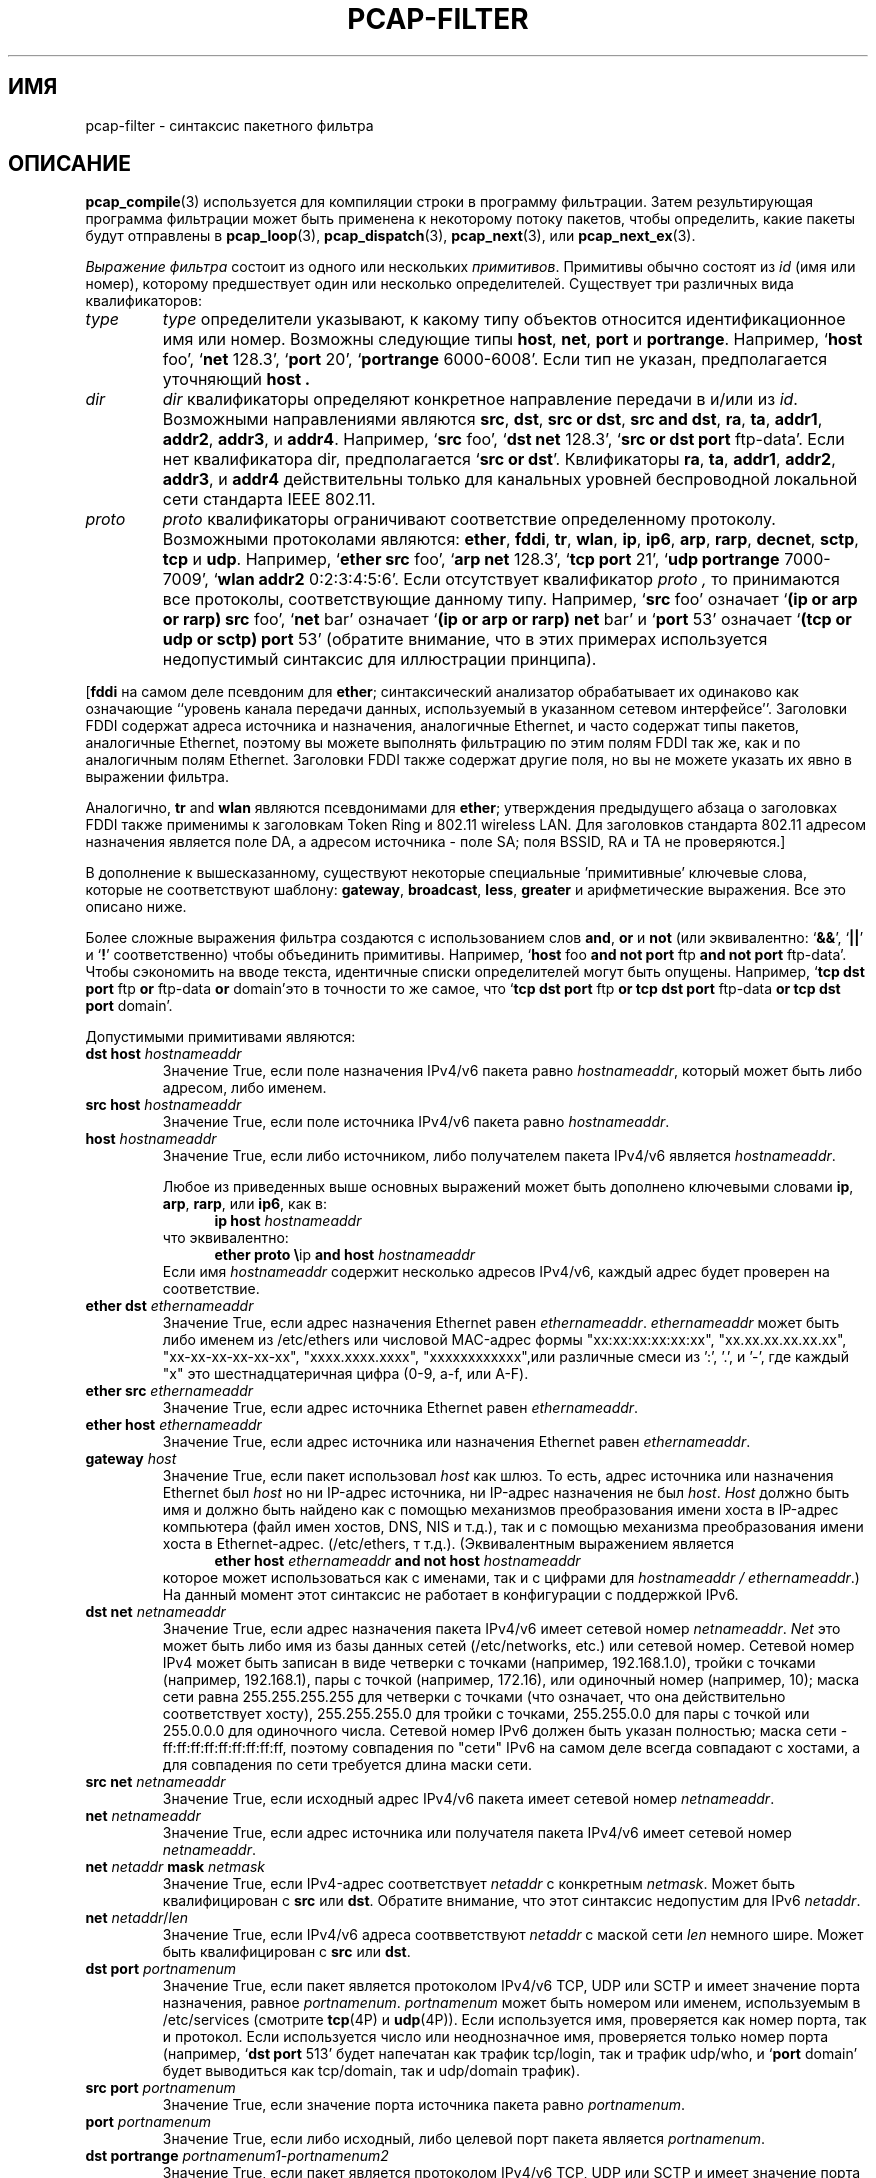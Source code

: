 .\" Copyright (c) 1987, 1988, 1989, 1990, 1991, 1992, 1994, 1995, 1996, 1997
.\"	The Regents of the University of California.  All rights reserved.
.\" All rights reserved.
.\"
.\" Redistribution and use in source and binary forms, with or without
.\" modification, are permitted provided that: (1) source code distributions
.\" retain the above copyright notice and this paragraph in its entirety, (2)
.\" distributions including binary code include the above copyright notice and
.\" this paragraph in its entirety in the documentation or other materials
.\" provided with the distribution, and (3) all advertising materials mentioning
.\" features or use of this software display the following acknowledgement:
.\" ``This product includes software developed by the University of California,
.\" Lawrence Berkeley Laboratory and its contributors.'' Neither the name of
.\" the University nor the names of its contributors may be used to endorse
.\" or promote products derived from this software without specific prior
.\" written permission.
.\" THIS SOFTWARE IS PROVIDED ``AS IS'' AND WITHOUT ANY EXPRESS OR IMPLIED
.\" WARRANTIES, INCLUDING, WITHOUT LIMITATION, THE IMPLIED WARRANTIES OF
.\" MERCHANTABILITY AND FITNESS FOR A PARTICULAR PURPOSE.
.\"
.TH PCAP-FILTER 7 "19 November 2022"
.SH ИМЯ
pcap-filter \- синтаксис пакетного фильтра
.br
.ad
.SH ОПИСАНИЕ
.LP
.BR pcap_compile (3)
используется для компиляции строки в программу фильтрации.
Затем результирующая программа фильтрации может быть применена к
некоторому потоку пакетов, чтобы определить, какие пакеты будут отправлены в
.BR pcap_loop (3),
.BR pcap_dispatch (3),
.BR pcap_next (3),
или
.BR pcap_next_ex (3).
.LP
\fIВыражение фильтра\fP состоит из одного или нескольких
.IR примитивов .
Примитивы обычно состоят из
.I id
(имя или номер), которому предшествует один или несколько определителей.
Существует три
различных вида квалификаторов:
.IP \fItype\fP
.I type
определители указывают, к какому типу объектов относится идентификационное имя или номер.
Возможны следующие типы
.BR host ,
.BR net ,
.B port
и
.BR portrange .
Например, `\fBhost\fP foo', `\fBnet\fP 128.3', `\fBport\fP 20', `\fBportrange\fP 6000-6008'.
Если тип не указан,
предполагается уточняющий
.B host .
.IP \fIdir\fP
.I dir
квалификаторы определяют конкретное направление передачи в и/или из
.IR id .
Возможными направлениями являются
.BR src ,
.BR dst ,
.BR "src or dst" ,
.BR "src and dst" ,
.BR ra ,
.BR ta ,
.BR addr1 ,
.BR addr2 ,
.BR addr3 ,
и
.BR addr4 .
Например, `\fBsrc\fP foo', `\fBdst net\fP 128.3', `\fBsrc or dst port\fP ftp-data'.
Если
нет квалификатора dir, предполагается `\fBsrc or dst\fP'.
Квлификаторы
.BR ra ,
.BR ta ,
.BR addr1 ,
.BR addr2 ,
.BR addr3 ,
и
.B addr4
действительны только для канальных уровней беспроводной локальной сети стандарта IEEE 802.11.
.IP \fIproto\fP
.I proto
квалификаторы ограничивают соответствие определенному протоколу.
Возможными
протоколами являются:
.BR ether ,
.BR fddi ,
.BR tr ,
.BR wlan ,
.BR ip ,
.BR ip6 ,
.BR arp ,
.BR rarp ,
.BR decnet ,
.BR sctp ,
.B tcp
и
.BR udp .
Например, `\fBether src\fP foo', `\fBarp net\fP 128.3', `\fBtcp port\fP 21',
`\fBudp portrange\fP 7000-7009', `\fBwlan addr2\fP 0:2:3:4:5:6'.
Если отсутствует квалификатор
.I proto ,
то принимаются все протоколы, соответствующие данному типу.
Например, `\fBsrc\fP foo' означает `\fB(ip or arp or rarp) src\fP foo',
`\fBnet\fP bar' означает `\fB(ip or arp or rarp) net\fP bar' и
`\fBport\fP 53' означает `\fB(tcp or udp or sctp) port\fP 53'
(обратите внимание, что в этих примерах используется недопустимый синтаксис для иллюстрации принципа).
.LP
[\fBfddi\fP на самом деле псевдоним для \fBether\fP; синтаксический анализатор обрабатывает их
одинаково как означающие ``уровень канала передачи данных, используемый в указанном
сетевом интерфейсе''.  Заголовки FDDI содержат адреса источника
и назначения, аналогичные Ethernet, и часто содержат типы пакетов,
аналогичные Ethernet, поэтому вы можете выполнять фильтрацию по этим полям FDDI так же, как и по
аналогичным полям Ethernet.
Заголовки FDDI также содержат другие поля,
но вы не можете указать их явно в выражении фильтра.
.LP
Аналогично, \fBtr\fP and \fBwlan\fP являются псевдонимами для \fBether\fP; утверждения предыдущего
абзаца о заголовках FDDI также применимы к заголовкам Token Ring
и 802.11 wireless LAN.  Для заголовков стандарта 802.11
адресом назначения является поле DA, а адресом источника - поле SA; поля
BSSID, RA и TA не проверяются.]
.LP
В дополнение к вышесказанному, существуют некоторые специальные 'примитивные' ключевые
слова, которые не соответствуют шаблону:
.BR gateway ,
.BR broadcast ,
.BR less ,
.B greater
и арифметические выражения.
Все это описано ниже.
.LP
Более сложные выражения фильтра создаются с использованием слов
.BR and ,
.B or
и
.B not
(или эквивалентно: `\fB&&\fP', `\fB||\fP' и `\fB!\fP' соответственно)
чтобы объединить примитивы.
Например, `\fBhost\fP foo \fBand not port\fP ftp \fBand not port\fP ftp-data'.
Чтобы сэкономить на вводе текста, идентичные списки определителей могут быть опущены.
Например,
`\fBtcp dst port\fP ftp \fBor\fP ftp-data \fBor\fP domain'это в точности то же самое, что
`\fBtcp dst port\fP ftp \fBor tcp dst port\fP ftp-data \fBor tcp dst port\fP domain'.
.LP
Допустимыми примитивами являются:
.IP "\fBdst host \fIhostnameaddr\fR"
Значение True, если поле назначения IPv4/v6 пакета равно \fIhostnameaddr\fP,
который может быть либо адресом, либо именем.
.IP "\fBsrc host \fIhostnameaddr\fR"
Значение True, если поле источника IPv4/v6 пакета равно \fIhostnameaddr\fP.
.IP "\fBhost \fIhostnameaddr\fP"
Значение True, если либо источником, либо получателем пакета IPv4/v6 является \fIhostnameaddr\fP.
.IP
Любое из приведенных выше основных выражений может быть дополнено ключевыми словами
\fBip\fP, \fBarp\fP, \fBrarp\fP, или \fBip6\fP, как в:
.in +.5i
.nf
\fBip host \fIhostnameaddr\fR
.fi
.in -.5i
что эквивалентно:
.in +.5i
.nf
\fBether proto \\\fRip \fBand host \fIhostnameaddr\fR
.fi
.in -.5i
Если имя \fIhostnameaddr\fR содержит несколько адресов IPv4/v6, каждый адрес
будет проверен на соответствие.
.IP "\fBether dst \fIethernameaddr\fP"
Значение True, если адрес назначения Ethernet равен \fIethernameaddr\fP.
\fIethernameaddr\fP
может быть либо именем из /etc/ethers или числовой MAC-адрес
формы "xx:xx:xx:xx:xx:xx", "xx.xx.xx.xx.xx.xx", "xx-xx-xx-xx-xx-xx",
"xxxx.xxxx.xxxx", "xxxxxxxxxxxx",или различные смеси из ':', '.', и '-',
где каждый "x" это шестнадцатеричная цифра (0-9, a-f, или A-F).
.IP "\fBether src \fIethernameaddr\fP"
Значение True, если адрес источника Ethernet равен \fIethernameaddr\fP.
.IP "\fBether host \fIethernameaddr\fP"
Значение True, если адрес источника или назначения Ethernet равен \fIethernameaddr\fP.
.IP "\fBgateway\fP \fIhost\fP"
Значение True, если пакет использовал \fIhost\fP как шлюз.
То есть, адрес
источника или назначения Ethernet был \fIhost\fP но ни IP-адрес источника,
ни IP-адрес назначения не был \fIhost\fP.
\fIHost\fP должно быть имя и
должно быть найдено как с помощью механизмов преобразования имени хоста в IP-адрес
компьютера (файл имен хостов, DNS, NIS и т.д.), так и с помощью механизма преобразования
имени хоста в Ethernet-адрес. (/etc/ethers, т т.д.).
(Эквивалентным выражением является
.in +.5i
.nf
\fBether host \fIethernameaddr \fBand not host \fIhostnameaddr\fR
.fi
.in -.5i
которое может использоваться как с именами, так и с цифрами для \fIhostnameaddr / ethernameaddr\fP.)
На данный момент этот синтаксис не работает в конфигурации с поддержкой IPv6.
.IP "\fBdst net \fInetnameaddr\fR"
Значение True, если адрес назначения пакета IPv4/v6 имеет сетевой
номер \fInetnameaddr\fP.
\fINet\fP это может быть либо имя из базы данных сетей
(/etc/networks, etc.) или сетевой номер.
Сетевой номер IPv4 может быть записан в виде четверки с точками (например, 192.168.1.0),
тройки с точками (например, 192.168.1), пары с точкой (например, 172.16), или одиночный
номер (например, 10); маска сети равна 255.255.255.255 для четверки с точками
(что означает, что она действительно соответствует хосту), 255.255.255.0 для
тройки с точками, 255.255.0.0 для пары с точкой или 255.0.0.0 для одиночного числа.
Сетевой номер IPv6 должен быть указан полностью; маска
сети - ff:ff:ff:ff:ff:ff:ff:ff:ff, поэтому совпадения по "сети" IPv6 на самом деле всегда совпадают
с хостами, а для совпадения по сети требуется длина маски сети.
.IP "\fBsrc net \fInetnameaddr\fR"
Значение True, если исходный адрес IPv4/v6 пакета имеет сетевой
номер \fInetnameaddr\fP.
.IP "\fBnet \fInetnameaddr\fR"
Значение True, если адрес источника или получателя пакета IPv4/v6 имеет сетевой
номер \fInetnameaddr\fP.
.IP "\fBnet \fInetaddr\fR \fBmask \fInetmask\fR"
Значение True, если IPv4-адрес соответствует \fInetaddr\fR с конкретным \fInetmask\fR.
Может быть квалифицирован с \fBsrc\fR или \fBdst\fR.
Обратите внимание, что этот синтаксис недопустим для IPv6 \fInetaddr\fR.
.IP "\fBnet \fInetaddr\fR/\fIlen\fR"
Значение True, если IPv4/v6 адреса соотвветствуют \fInetaddr\fR с маской сети \fIlen\fR
немного шире.
Может быть квалифицирован с \fBsrc\fR или \fBdst\fR.
.IP "\fBdst port \fIportnamenum\fR"
Значение True, если пакет является протоколом IPv4/v6 TCP, UDP или SCTP и имеет
значение порта назначения, равное \fIportnamenum\fP.
\fIportnamenum\fP может быть номером или именем, используемым в /etc/services (смотрите
.BR tcp (4P)
и
.BR udp (4P)).
Если используется имя,
проверяется как номер порта, так и протокол.
Если используется число или неоднозначное имя,
проверяется только номер порта (например, `\fBdst port\fR 513' будет напечатан как
трафик tcp/login, так и трафик udp/who, и `\fBport\fR domain' будет выводиться
как tcp/domain, так и udp/domain трафик).
.IP "\fBsrc port \fIportnamenum\fR"
Значение True, если значение порта источника пакета равно \fIportnamenum\fP.
.IP "\fBport \fIportnamenum\fR"
Значение True, если либо исходный, либо целевой порт пакета является \fIportnamenum\fP.
.IP "\fBdst portrange \fIportnamenum1-portnamenum2\fR"
Значение True, если пакет является протоколом IPv4/v6 TCP, UDP или SCTP и имеет
значение порта назначения между\fIportnamenum1\fP и \fIportnamenum2\fP (оба включены).
.I portnamenum1
и
.I portnamenum2
интерпретируются таким же образом, как и параметр
.I portnamenum
для
.BR port .
.IP "\fBsrc portrange \fIportnamenum1-portnamenum2\fR"
Значение True, если пакет имеет значение исходного порта между\fIportnamenum1\fP и
\fIportnamenum2\fP (оба включены).
.IP "\fBportrange \fIportnamenum1-portnamenum2\fR"
Значение True, если порт источника или назначения пакета находится между
\fIportnamenum1\fP и \fIportnamenum2\fP (оба включены).
.IP
Любое из приведенных выше выражений порта или диапазона портов может быть дополнено
ключевыми словами \fBtcp\fP, \fBudp\fP или \fBsctp\fP, как в:
.in +.5i
.nf
\fBtcp src port \fIportnamenum\fR
.fi
.in -.5i
который соответствует только TCP-пакетам, исходным портом которых является \fIportnamenum\fP.
.IP "\fBless \fIlength\fR"
Значение True, если длина пакета меньше или равна \fIlength\fP.
Это эквивалентно:
.in +.5i
.nf
\fBlen <= \fIlength\fP
.fi
.in -.5i
.IP "\fBgreater \fIlength\fR"
Значение True, если длина пакета больше или равна \fIlength\fP.
Это эквивалентно:
.in +.5i
.nf
\fBlen >= \fIlength\fP
.fi
.in -.5i
.IP "\fBip proto \fIprotocol\fR"
Значение True, если пакет является пакетом типа IPv4(смотрите
.BR ip (4P))
протокола \fIprotocol\fP.
\fIProtocol\fP может быть номером или одним из имен, распознанных
.BR getprotobyname (3)
(как, например, в `\fBgetent\fR(1) protocols'), как правило, из записи в
.IR \%/etc/protocols ,
например:
.BR ah ,
.BR esp ,
.B eigrp
(только в Linux, FreeBSD, NetBSD, DragonFly BSD, и macOS),
.BR icmp ,
.BR igmp ,
.B igrp
(только в OpenBSD),
.BR pim ,
.BR sctp ,
.BR tcp ,
.B udp
или
.BR vrrp .
Обратите внимание, что большинство из этих примеров идентификаторов
также являются ключевыми словами и должны быть экранированы с помощью обратной косой черты (\\).
Обратите внимание, что этот примитив не соответствует цепочке заголовков протокола.
.IP "\fBicmp\fR"
Аббревиатура для:
.in +.5i
.nf
\fBip proto\fR 1
.fi
.in -.5i
.IP "\fBip6 proto \fIprotocol\fR"
Значение True, если пакет является пакетом протокола IPv6 \fIprotocol\fP.
(Смотритте `\fBip proto\fP' выше о значении \fIprotocol\fR.)
Обратите внимание, что в варианте ICMP IPv6 используется другой номер протокола с именем
.B \%ipv6-icmp
в AIX, FreeBSD, illumos, Linux, macOS, NetBSD, OpenBSD, Solaris и Windows.
Обратите внимание, что этот примитив не использует цепочку заголовков протокола.
.IP "\fBicmp6\fR"
Аббревиатура для:
.in +.5i
.nf
\fBip6 proto\fR 58
.fi
.in -.5i
.IP "\fBproto \fIprotocol\fR"
Значение True, если пакет является пакетом протокола IPv4 или IPv6
\fIprotocol\fP.  (Смотрите `\fBip proto\fP' выше о значении
\fIprotocol\fP.)  Обратите внимание, что этот примитив не
использует цепочку заголовков протокола.
.IP  "\fBah\fR, \fBesp\fR, \fBpim\fR, \fBsctp\fR, \fBtcp\fR, \fBudp\fR"
Аббревиатура для:
.in +.5i
.nf
\fBproto \\\fIprotocol\fR
.fi
.in -.5i ,
где \fIprotocol\fR один из вышеперечисленных протоколов.
.IP "\fBip6 protochain \fIprotocol\fR"
Значение True, если пакет является пакетом IPv6
и содержит заголовок протокола с типом \fIprotocol\fR
в цепочке заголовков протокола.
(Смотрите `\fBip proto\fP' выше о значении \fIprotocol\fP.)
Например,
.in +.5i
.nf
\fBip6 protochain\fR 6
.fi
.in -.5i
сопоставляет любой пакет IPv6 с заголовком протокола TCP в цепочке заголовков протокола.
Пакет может содержать, например,
заголовок аутентификации, заголовок маршрутизации или заголовок опции перехода
между заголовками IPv6 и TCP.
Код BPF, генерируемый этим примитивом, является сложным и
не может быть оптимизирован с помощью кода оптимизатора BPF, а также не поддерживается
механизмами фильтрации в ядре, поэтому это может быть несколько медленным процессом и может
привести к отбрасыванию большего количества пакетов.
.IP "\fBip protochain \fIprotocol\fR"
Эквивалентно \fBip6 protochain \fIprotocol\fR, но это для IPv4.
(Смотрите `\fBip proto\fP' выше о значении \fIprotocol\fP.)
.IP "\fBprotochain \fIprotocol\fR"
Значение True, если пакет является IPv4 или IPv6 пакетом протокола
\fIprotocol\fP.  (Смотрите `\fBip proto\fP' выше о значении
\fIprotocol\fP.)  Обратите внимание, что этот примитив отслеживает
цепочку заголовков протокола.
.IP "\fBether broadcast\fR"
Значение True, если пакет является широковещательным пакетом Ethernet.
Ключевое слово \fBether\fP
является необязательным.
.IP "\fBip broadcast\fR"
Значение True, если пакет является широковещательным пакетом IPv4.
Он проверяет соблюдение соглашений о широковещательной передаче как с использованием нулей, так и с использованием единиц,
и просматривает маску подсети на интерфейсе, на котором выполняется перехват.
.IP
Если маска подсети интерфейса, на котором выполняется захват,
недоступна, либо потому, что интерфейс, на котором
выполняется захват, не имеет маски сети, либо потому, что захват выполняется в Linux
в "любом" интерфейсе, который может подключаться к нескольким интерфейсам, эта
проверка не будет работать корректно.
.IP "\fBether multicast\fR"
Значение True, если пакет является многоадресным пакетом Ethernet.
Ключевое слово \fBether\fP
является необязательным.
Это сокращение от `\fBether[\fP0\fB] & \fP1\fB != \fP0'.
.IP "\fBip multicast\fR"
Значение True, если пакет является многоадресным пакетом IPv4.
.IP "\fBip6 multicast\fR"
Значение True, если пакет является многоадресным пакетом IPv6.
.IP  "\fBether proto \fIprotocol\fR"
Значение True, если пакет относится к  ether типу \fIprotocol\fR.
\fIProtocol\fP может быть числом или одним из имен
\fBaarp\fP, \fBarp\fP, \fBatalk\fP, \fBdecnet\fP, \fBip\fP, \fBip6\fP,
\fBipx\fP, \fBiso\fP, \fBlat\fP, \fBloopback\fP, \fBmopdl\fP, \fBmoprc\fP, \fBnetbeui\fP,
\fBrarp\fP, \fBsca\fP или \fBstp\fP.
Обратите внимание, что эти идентификаторы (кроме\fBloopback\fP) также являются ключевыми
словами и должны быть экранированы с помощью обратной косой черты (\\).
.IP
[В случае с FDDI (например, `\fBfddi proto \\arp\fR'), Token Ring
(например, `\fBtr proto \\arp\fR'), и Беспроводные локальные сети стандарта IEEE 802.11 (например,
`\fBwlan proto \\arp\fR'), для большинства из этих
протоколов идентификатор протокола берется из заголовка 802.2 Logical Link Control (LLC),
который обычно располагается поверх заголовка FDDI, Token Ring или
заголовка 802.11.
.IP
При фильтрации по большинству идентификаторов протоколов в FDDI, Token Ring или
В стандарте 802.11 фильтр проверяет только поле идентификатора протокола в заголовке LLC
в так называемом формате SNAP с идентификатором организационной единицы (OUI)
, равным 0x000000, для инкапсулированного Ethernet; он не проверяет, находится ли пакет
в формате SNAP с OUI, равным 0x000000.
Исключением являются:
.RS
.TP
\fBiso\fP
фильтр проверяет поля DSAP (Точка доступа к службе назначения) и
SSAP (Точка доступа к службе источника) в заголовке LLC;
.TP
\fBstp\fP and \fBnetbeui\fP
фильтр проверяет DSAP в заголовке LLC;
.TP
\fBatalk\fP
фильтр проверяет наличие пакета в формате SNAP с OUI 0x080007
и типом AppleTalk etype.
.RE
.IP
В случае Ethernet фильтр проверяет поле тип Ethernet
для большинства этих протоколов.  Исключением являются:
.RS
.TP
\fBiso\fP, \fBstp\fP, and \fBnetbeui\fP
фильтр проверяет наличие кадра 802.3, а затем проверяет заголовок LLC, как
это делается для FDDI, Token Ring и 802.11;
.TP
\fBatalk\fP
фильтр проверяет как тип AppleTalk etype во фрейме Ethernet, так и
пакет в формате SNAP, как это делается для FDDI, Token Ring и 802.11;
.TP
\fBaarp\fP
фильтр проверяет наличие типа AppleTalk ARP либо во
фрейме Ethernet, либо во фрейме привязки 802.2 с OUI, равным 0x000000;
.TP
\fBipx\fP
фильтр проверяет наличие etype IPX во фрейме Ethernet, IPX
DSAP в заголовке LLC, инкапсуляцию
IPX в стандарте 802.3 без заголовка LLC и etype IPX во фрейме SNAP.
.RE
.IP "\fBip\fR, \fBip6\fR, \fBarp\fR, \fBrarp\fR, \fBatalk\fR, \fBaarp\fR, \fBdecnet\fR, \fBiso\fR, \fBstp\fR, \fBipx\fR, \fBnetbeui\fP"
Аббривиатуры для:
.in +.5i
.nf
\fBether proto \\\fIprotocol\fR
.fi
.in -.5i
где \fIprotocol\fR это один из вышеперечисленных протоколов.
.IP "\fBlat\fR, \fBmoprc\fR, \fBmopdl\fR"
Аббривиатуры для:
.in +.5i
.nf
\fBether proto \\\fIprotocol\fR
.fi
.in -.5i
где \fIprotocol\fR это один из вышеперечисленных протоколов.
Обратите внимание, что не все приложения, использующие
.BR pcap (3)
на данный момент знают, как анализировать эти протоколы.
.IP "\fBdecnet src \fIdecnetaddr\fR"
Значение True, если адрес источника DECnet равен
.IR decnetaddr ,
который может быть адресом вида `10.123" или
именем хоста DECnet.
[Поддержка имен хостов DECnet доступна только в системах ULTRIX,
настроенных для запуска DECnet.]
.IP "\fBdecnet dst \fIdecnetaddr\fR"
Значение True, если адрес назначения DECnet равен
.IR decnetaddr .
.IP "\fBdecnet host \fIdecnetaddr\fR"
Значение True, если адрес источника или назначения DECnet равен
.IR decnetaddr .
.IP \fBllc\fP
Значение True, если пакет имеет заголовок 802.2 LLC.  Это включает:
.IP
Пакеты Ethernet с полем длины, а не с полем типа, которые
не являются необработанными пакетами NetWare-over-802.3;
.IP
Пакеты данных стандарта IEEE 802.11;
.IP
Пакеты Token Ring (проверка фреймов LLC не выполняется);
.IP
Пакеты FDDI (для фреймов LLC проверка не выполняется);
.IP
LLC-инкапсулированные пакеты ATM для SunATM в Solaris.
.IP "\fBllc\fP \fItype\fR"
Истинно, если пакет имеет заголовок 802.2 LLC и имеет указанный
.IR type .
.I type
может быть одним из:
.RS
.TP
\fBi\fR
Information (I) PDUs
.TP
\fBs\fR
Supervisory (S) PDUs
.TP
\fBu\fR
Unnumbered (U) PDUs
.TP
\fBrr\fR
Receiver Ready (RR) S PDUs
.TP
\fBrnr\fR
Receiver Not Ready (RNR) S PDUs
.TP
\fBrej\fR
Reject (REJ) S PDUs
.TP
\fBui\fR
Unnumbered Information (UI) U PDUs
.TP
\fBua\fR
Unnumbered Acknowledgment (UA) U PDUs
.TP
\fBdisc\fR
Disconnect (DISC) U PDUs
.TP
\fBsabme\fR
Set Asynchronous Balanced Mode Extended (SABME) U PDUs
.TP
\fBtest\fR
Test (TEST) U PDUs
.TP
\fBxid\fR
Exchange Identification (XID) U PDUs
.TP
\fBfrmr\fR
Frame Reject (FRMR) U PDUs
.RE
.IP \fBinbound\fP
Пакет был получен хостом, выполняющим перехват, а не
отправлен этим хостом.  Это поддерживается только для определенных типов канального уровня,
таких как SLIP и ``готовый'' режим перехвата Linux,
используемый для ``любого'' устройства и для некоторых других типов устройств.
.IP \fBoutbound\fP
Пакет был отправлен хостом, выполняющим перехват, а не
получен этим хостом.  Это поддерживается только для определенных типов канального уровня,
таких как SLIP и ``готовый'' режим перехвата Linux,
используемый для ``любого'' устройства и для некоторых других типов устройств.
.IP "\fBifname \fIinterface\fR"
Значение True, если пакет был зарегистрирован как пришедший из указанного интерфейса (применяется
только к пакетам, зарегистрированным OpenBSD или FreeBSD
.BR pf (4)).
.IP "\fBon \fIinterface\fR"
Синоним модификатора
.B ifname .
.IP "\fBrnr \fInum\fR"
True, если пакет был зарегистрирован как соответствующий указанному номеру правила PF
(применяется только к пакетам, зарегистрированным OpenBSD или FreeBSD
.BR pf (4)).
.IP "\fBrulenum \fInum\fR"
Синоним модификатора
.B rnr .
.IP "\fBreason \fIcode\fR"
Значение True, если пакет был зарегистрирован с указанным кодом причины PF.  Известными
кодами являются:
.BR \%match ,
.BR \%bad-offset ,
.BR \%fragment ,
.BR \%short ,
.BR \%normalize ,
и
.B memory
(применяется только к пакетам, зарегистрированным OpenBSD или FreeBSD
.BR pf (4)).
.IP "\fBrset \fIname\fR"
Значение True, если пакет был зарегистрирован как соответствующий указанному
имени набора правил PF для привязанного набора правил (применяется только к пакетам, зарегистрированным OpenBSD
или FreeBSD
.BR pf (4)).
.IP "\fBruleset \fIname\fR"
Синоним модификатора
.B rset .
.IP "\fBsrnr \fInum\fR"
Значение True, если пакет был зарегистрирован как соответствующий указанному номеру правила PF
привязанного набора правил (применяется только к пакетам, зарегистрированным OpenBSD или
FreeBSD
.BR pf (4)).
.IP "\fBsubrulenum \fInum\fR"
Синоним модификатора
.B srnr .
.IP "\fBaction \fIact\fR"
Значение True, если PF выполнил указанное действие при регистрации пакета.  Известными действиями
являются:
.B pass
и
.B block
и, с более поздними версиями
.BR pf (4),
.BR nat ,
.BR rdr ,
.B binat
и
.B scrub
(применяется только к пакетам, зарегистрированным OpenBSD или FreeBSD
.BR pf (4)).
.IP "\fBwlan ra \fIehost\fR"
Значение True, если стандарт IEEE 802.11 RA является
.IR ehost .
Поле RA используется во всех фреймах, за исключением фреймов управления.
.IP "\fBwlan ta \fIehost\fR"
Значение True, если стандарт IEEE 802.11 TA является
.IR ehost .
Поле TA используется во всех кадрах, за исключением управляющих кадров и управляющих кадров
CTS (Clear To Send) и ACK (Acknowledgment).
.IP "\fBwlan addr1 \fIehost\fR"
Значение True, если первый адрес IEEE 802.11 равен
.IR ehost .
.IP "\fBwlan addr2 \fIehost\fR"
Значение True, если второй адрес IEEE 802.11, если он присутствует, является
.IR ehost .
Второе адресное поле используется во всех фреймах, за исключением управляющих фреймов CTS
(Clear To Send) и ACK (Acknowledgment).
.IP "\fBwlan addr3 \fIehost\fR"
Значение True, если третий адрес IEEE 802.11, если он присутствует, является
.IR ehost .
Третье адресное поле используется во фреймах управления и данных, но не
во фреймах управления.
.IP "\fBwlan addr4 \fIehost\fR"
Значение True, если четвертый адрес IEEE 802.11, если он присутствует, является
.IR ehost .
Четвертое адресное поле используется только для
фреймов WDS (Wireless Distribution System).
.IP "\fBtype \fIwlan_type\fR"
Значение True, если тип фрейма IEEE 802.11 соответствует указанному \fIwlan_type\fR.
Действительными \fIwlan_type\fRs являются:
\fBmgt\fP,
\fBctl\fP
и \fBdata\fP.
.IP "\fBtype \fIwlan_type \fBsubtype \fIwlan_subtype\fR"
Значение True, если тип фрейма IEEE 802.11 соответствует указанному \fIwlan_type\fR
и подтип фрейма соответствует указанному \fIwlan_subtype\fR.
.IP
Если указанный \fI wlan_type\fR равен \fBmgt\fP,
то допустимыми \fI wlan_subtype\fRs являются:
\fBassoc-req\fP,
\fBassoc-resp\fP,
\fBreassoc-req\fP,
\fBreassoc-resp\fP,
\fBprobe-req\fP,
\fBprobe-resp\fP,
\fBbeacon\fP,
\fBatim\fP,
\fBdisassoc\fP,
\fBauth\fP и
\fBdeauth\fP.
.IP
Если указанный \fIwlan_type\fR равен \fBctl\fP,
то допустимыми \fIwlan_subtype\fRs являются:
\fBps-poll\fP,
\fBrts\fP,
\fBcts\fP,
\fBack\fP,
\fBcf-end\fP и
\fBcf-end-ack\fP.
.IP
Если указанный \fIwlan_type\fR раввен \fBdata\fP,
то допустимыми \fIwlan_subtype\fRs являются:
.BR \%data ,
.BR \%data-cf-ack ,
.BR \%data-cf-poll ,
.BR \%data-cf-ack-poll ,
.BR \%null ,
.BR \%cf-ack ,
.BR \%cf-poll ,
.BR \%cf-ack-poll ,
.BR \%qos-data ,
.BR \%qos-data-cf-ack ,
.BR \%qos-data-cf-poll ,
.BR \%qos-data-cf-ack-poll ,
.BR \%qos ,
.B \%qos-cf-poll
и
.BR \%qos-cf-ack-poll .
.IP "\fBsubtype \fIwlan_subtype\fR"
Значение True, если подтип фрейма IEEE 802.11 соответствует указанному \fIwlan_subtype\fR
и фрейм имеет тип, к которому относится указанный \fIwlan_subtype\fR.
.IP "\fBdir \fIdirection\fR"
Значение True, если направление кадра IEEE 802.11 соответствует указанному
.IR direction .
Действительными указаниями являются:
.BR nods ,
.BR tods ,
.BR fromds ,
.BR dstods ,
или числовое значение.
.IP "\fBvlan \fI[vlan_id]\fR"
Значение True, если пакет является пакетом VLAN стандарта IEEE 802.1Q.
Если указан необязательный \fIvlan_id\fR, значение true будет только в том случае, если пакет имеет указанный
\fIvlan_id\fR.
Обратите внимание, что первое ключевое слово \fBvlan\fR, встречающееся в выражении,
изменяет смещения декодирования для остальной части выражения в
предположении, что пакет является пакетом VLAN.  Ключевое слово `\fBvlan \fI[vlan_id]\fR` может использоваться более одного раза для фильтрации по
иерархиям VLAN.  Каждое использование этого ключевого слова увеличивает смещения фильтра
на 4.
.IP
Например:
.in +.5i
.nf
\fBvlan\fP 100 \fB&& vlan\fR 200
.fi
.in -.5i
фильтры в VLAN 200, инкапсулированные в VLAN 100, и
.in +.5i
.nf
\fBvlan && vlan \fP300 \fB&& ip\fR
.fi
.in -.5i
фильтрует протокол IPv4, инкапсулированный в VLAN 300, инкапсулированный в любой
VLAN более высокого порядка.
.IP "\fBmpls \fI[label_num]\fR"
Значение True, если пакет является пакетом MPLS.
Если указан необязательный \fIlabel_num\fR, значение true будет только в том случае, если пакет имеет указанный
\fIlabel_num\fR.
Обратите внимание, что первое ключевое слово \fBmpls\fR, встречающееся в выражении,
изменяет смещения декодирования для остальной части выражения в
предположении, что пакет является IP-пакетом, инкапсулированным в MPLS.  Ключевое слово
`\fBmpls \fI[label_num]\fR` может использоваться более одного раза для
фильтрации по иерархиям MPLS.  Каждое использование этого ключевого слова увеличивает смещение
фильтра на 4.
.IP
Например:
.in +.5i
.nf
\fBmpls\fP 100000 \fB&& mpls\fR 1024
.fi
.in -.5i
фильтрует пакеты с внешней меткой 100000 и внутренней меткой
1024, и
.in +.5i
.nf
\fBmpls && mpls\fP 1024 \fB&& host\fR 192.9.200.1
.fi
.in -.5i
фильтрует пакеты до 192.9.200.1 или начиная с них с внутренней меткой 1024 и
любой внешней меткой.
.IP \fBpppoed\fP
Значение True, если пакет является пакетом обнаружения PPP-over-Ethernet
(тип Ethernet 0x8863).
.IP "\fBpppoes \fI[session_id]\fR"
Значение True, если пакет является пакетом сеанса PPP-over-Ethernet
(тип Ethernet 0x8864).
Если указан необязательный \fIsession_id\fR значение true будет только в том случае, если пакет имеет указанный
\fIsession_id\fR.
Обратите внимание, что первое ключевое слово \fbpppoe\fR, встречающееся в выражении,
изменяет смещения декодирования для остальной части выражения в
предположении, что пакет является пакетом сеанса PPPoE.
.IP
Например:
.in +.5i
.nf
\fBpppoes\fP 0x27 \fB&& ip\fR
.fi
.in -.5i
фильтрует протокол IPv4, инкапсулированный в идентификатор сеанса PPPoE 0x27.
.IP "\fBgeneve \fI[vni]\fR"
Значение True, если пакет является пакетом Geneve (UDP-порт 6081). Если указан необязательный параметр \fIvni\fR,
значение true будет только в том случае, если пакет имеет указанный \fIvni\fR.
Обратите внимание, что когда в выражении встречается ключевое слово \fBgeneve\fR,
оно изменяет смещения декодирования для оставшейся части
выражения в предположении, что пакет является пакетом Geneva.
.IP
Например:
.in +.5i
.nf
\fBgeneve\fP 0xb \fB&& ip\fR
.fi
.in -.5i
фильтрует протокол IPv4, инкапсулированный в Geneva, с помощью VNI 0xb. Это будет
соответствовать как протоколу IPv4, инкапсулированному непосредственно в Geneva, так и протоколу IPv4, содержащемуся
во фрейме Ethernet.
.IP "\fBiso proto \fIprotocol\fR"
Значение True, если пакет является пакетом OSI с типом протокола \fIprotocol\fP.
\fIProtocol\fP может быть числом или одним из имен
\fBclnp\fP, \fBesis\fP, или \fBisis\fP.
.IP "\fBclnp\fR, \fBesis\fR, \fBisis\fR"
Аббревиатуры для:
.in +.5i
.nf
\fBiso proto \\\fIprotocol\fR
.fi
.in -.5i
где \fIprotocol\fR из вышеперечисленных протоколов.
.IP "\fBl1\fR, \fBl2\fR, \fBiih\fR, \fBlsp\fR, \fBsnp\fR, \fBcsnp\fR, \fBpsnp\fR"
Аббривиатуры для типов IS-IS PDU.
.IP "\fBvpi\fP \fIn\fR"
Значение True, если пакет является пакетом ATM, для SunATM в Solaris, с идентификатором
виртуального пути, равным
.IR n .
.IP "\fBvci\fP \fIn\fR"
Значение True, если пакет является пакетом ATM, для SunATM в Solaris, с идентификатором
виртуального канала
.IR n .
.IP \fBlane\fP
Значение True, если пакет является пакетом ATM для SunATM в Solaris и является
пакетом полосы пропускания ATM.
Обратите внимание, что первое ключевое слово \fBlane\fR, встречающееся в выражении,
изменяет тесты, выполняемые в остальной части выражения,
исходя из предположения, что пакет является либо пакетом Ethernet с эмуляцией полосы
пропускания, либо пакетом управления файлом полосы пропускания.  Если \fBlane\fR не указан,
тесты выполняются в предположении, что пакет является
пакетом, инкапсулированным в LLC.
.IP \fBoamf4s\fP
Значение True, если пакет является пакетом ATM для SunATM в Solaris и представляет
собой сегмент OAM F4 flow cell (VPI=0 и VCI=3).
.IP \fBoamf4e\fP
Значение True, если пакет является пакетом ATM для SunATM в Solaris и представляет
собой сквозную ячейку потока OAM F4 (VPI=0 и VCI=4).
.IP \fBoamf4\fP
Значение True, если пакет является пакетом ATM для SunATM в Solaris и представляет
собой сегментную или сквозную ячейку потока OAM F4 (VPI=0 & (VCI=3 | VCI=4)).
.IP \fBoam\fP
Значение True, если пакет является пакетом ATM для SunATM в Solaris и представляет
собой сегментную или сквозную ячейку потока OAM F4 (VPI=0 & (VCI=3 | VCI=4)).
.IP \fBmetac\fP
Значение True, если пакет является пакетом ATM для SunATM в Solaris и находится
в цепи сигнализации meta (VPI=0 и VCI=1).
.IP \fBbcc\fP
Значение True, если пакет является пакетом ATM для SunATM в Solaris и передается
по широковещательной сигнальной схеме (VPI=0 и VCI=2).
.IP \fBsc\fP
Значение True, если пакет является пакетом ATM для SunATM в Solaris и находится
в сигнальной цепи (VPI=0 и VCI=5).
.IP \fBilmic\fP
Значение True, если пакет является пакетом ATM для SunATM в Solaris и передается
по каналу ILMI (VPI=0 и VCI=16).
.IP \fBconnectmsg\fP
Значение True, если пакет является пакетом ATM для SunATM в Solaris, передается
по сигнальной схеме и представляет собой сообщение Q.2931 Setup, Call Proceeding, Connect,
Connect Ack, Release или сообщение Release Done.
.IP \fBmetaconnect\fP
Значение True, если пакет является пакетом ATM для SunATM в Solaris,
подключен к каналу сигнализации meta и представляет собой сообщение Q.2931 Setup, Call Proceeding, Connect,
Release, или Release Done message.
.IP  "\fIexpr1 relop expr2\fR"
Значение True, если соотношение сохраняется.  \fIRelop\fR является одним из
.RB { > ,
.BR < ,
.BR >= ,
.BR <= ,
.BR = ,
.BR == ,
.BR != }
(где
.B =
означает то же самое, что
.BR == ).
Каждое из \fIexpr1\fR и \fIexpr2\fR является арифметическим выражением, состоящим из
целочисленных констант (выраженных в стандартном синтаксисе C), обычных двоичных операторов
.RB { + ,
.BR - ,
.BR * ,
.BR / ,
.BR % ,
.BR & ,
.BR | ,
.BR ^ ,
.BR << ,
.BR >> },
оператор длины и специальные
принадлежности для пакетной передачи данных.  Обратите внимание, что все сравнения выполняются без знака, так что, например,
0x80000000 и 0xffffffff равны > 0.
.IP
Операторы фильтрации
.B %
и
.B ^
в настоящее время в ядре поддерживаются только в
определенных операционных системах (например, FreeBSD, Linux с ядрами 3.7 и более поздних
версий, NetBSD); во всех других системах (например, AIX, illumos, Solaris,
OpenBSD), если
используются эти операторы, фильтрация будет выполняться в пользовательском режиме, что
увеличит накладные расходы на захват пакетов и может привести
к отбрасыванию большего количества пакетов.
.IP
Оператор длины, обозначаемый ключевым словом \fBlen\fP, задает
длину пакета.
.IP
Чтобы получить доступ к данным внутри пакета, используйте следующий синтаксис:
.in +.5i
.nf
\fIproto\fB [ \fIexpr\fB : \fIsize\fB ]\fR
.fi
.in -.5i
.I Proto
является одним из
.BR arp ,
.BR atalk ,
.BR carp ,
.BR decnet ,
.BR ether ,
.BR fddi ,
.BR icmp ,
.BR icmp6 ,
.BR igmp ,
.BR igrp ,
.BR ip ,
.BR ip6 ,
.BR lat ,
.BR link ,
.BR mopdl ,
.BR moprc ,
.BR pim ,
.BR ppp ,
.BR radio ,
.BR rarp ,
.BR sca ,
.BR sctp ,
.BR slip ,
.BR tcp ,
.BR tr ,
.BR udp ,
.B vrrp
или
.BR wlan ,
и
указывает уровень протокола для индексной операции.
.RB ( ether ,
.BR fddi ,
.BR link ,
.BR ppp ,
.BR slip ,
.B tr
и
.BR wlan
все они относятся к
канальному уровню. \fBradio\fR относится к "заголовку радио", добавленному в некоторым
перехватам данных стандарта 802.11.)
Обратите внимание, что \fBtcp\fR, \fBudp\fR и другие типы протоколов верхнего уровня
применяются только к IPv4, а не к IPv6 (это будет исправлено в будущем).
Смещение в байтах относительно указанного уровня протокола
задается параметром \fIexpr\fR.
Параметр \fISize\fR является необязательным и указывает количество байтов в
интересующей области; оно может быть равно одному, двум или четырем, а по умолчанию равно единице.

Например, `\fBether[\fP0\fB] &\fP 1 \fB!=\fP 0' перехватывает весь многоадресный трафик.
Выражение `\fbp[\fP 0\fB] &\fP 0xf \fB!=\fP5'
перехватывает все пакеты IPv4 с параметрами.
Выражение
`\fBip[\fP6:2\fB] &\fP 0x1fff \fB=\fP 0'
перехватывает только нефрагментированные дейтаграммы IPv4 и обнуляет фрагментированные
дейтаграммы IPv4.
Эта проверка неявно применяется к операциям индексирования \fBtcp\fP и \fBudp\fP.
Например, \fBtcp[\fP0\fB]\fP всегда означает первый
байт протокола TCP \fIheader\fP, и никогда не означает первый байт
промежуточного фрагмента.
.IP
Некоторые смещения и значения полей могут быть выражены в виде имен, а не
в виде числовых значений.
Доступны следующие смещения полей заголовка протокола:
\fBicmptype\fP (Поле типа ICMP), \fBicmp6type\fP (Поле типа ICMPv6),
\fBicmpcode\fP (Поле кода ICMP), \fBicmp6code\fP (Поле кода ICMPv6) и
\fBtcpflags\fP (Поле флагов TCP).
.IP
Доступны следующие значения полей типа ICMP:
.BR \%icmp-echoreply ,
.BR \%icmp-unreach ,
.BR \%icmp-sourcequench ,
.BR \%icmp-redirect ,
.BR \%icmp-echo ,
.BR \%icmp-routeradvert ,
.BR \%icmp-routersolicit ,
.BR \%icmp-timxceed ,
.BR \%icmp-paramprob ,
.BR \%icmp-tstamp ,
.BR \%icmp-tstampreply ,
.BR \%icmp-ireq ,
.BR \%icmp-ireqreply ,
.BR \%icmp-maskreq ,
.BR \%icmp-maskreply .
.IP
Доступны следующие значения полей типа ICMPv6:
.BR \%icmp6-destinationunreach ,
.BR \%icmp6-packettoobig ,
.BR \%icmp6-timeexceeded ,
.BR \%icmp6-parameterproblem ,
.BR \%icmp6-echo ,
.BR \%icmp6-echoreply ,
.BR \%icmp6-multicastlistenerquery ,
.BR \%icmp6-multicastlistenerreportv1 ,
.BR \%icmp6-multicastlistenerdone ,
.BR \%icmp6-routersolicit ,
.BR \%icmp6-routeradvert ,
.BR \%icmp6-neighborsolicit ,
.BR \%icmp6-neighboradvert ,
.BR \%icmp6-redirect ,
.BR \%icmp6-routerrenum ,
.BR \%icmp6-nodeinformationquery ,
.BR \%icmp6-nodeinformationresponse ,
.BR \%icmp6-ineighbordiscoverysolicit ,
.BR \%icmp6-ineighbordiscoveryadvert ,
.BR \%icmp6-multicastlistenerreportv2 ,
.BR \%icmp6-homeagentdiscoveryrequest ,
.BR \%icmp6-homeagentdiscoveryreply ,
.BR \%icmp6-mobileprefixsolicit ,
.BR \%icmp6-mobileprefixadvert ,
.BR \%icmp6-certpathsolicit ,
.BR \%icmp6-certpathadvert ,
.BR \%icmp6-multicastrouteradvert ,
.BR \%icmp6-multicastroutersolicit ,
.BR \%icmp6-multicastrouterterm .
.IP
Доступны следующие значения полей флагов TCP: \fBtcp-fin\fP,
\fBtcp-syn\fP, \fBtcp-rst\fP, \fBtcp-push\fP,
\fBtcp-ack\fP, \fBtcp-urg\fP, \fBtcp-ece\fP,
\fBtcp-cwr\fP.
.LP
Примитивы могут быть объединены с помощью:
.IP
Заключенная в круглые скобки группа примитивов и операторов.
.IP
Отрицание (`\fB!\fP' или `\fBnot\fP').
.IP
Объединение (`\fB&&\fP' или `\fBand\fP').
.IP
Чередование (`\fB||\fP' или `\fBor\fP').
.LP
Отрицание имеет наивысший приоритет.
Чередование и объединение имеют одинаковый приоритет и ассоциируются
слева направо.
Обратите внимание, что для объединения теперь требуются явные маркеры \fBand\fR, а не сопоставление.
.LP
Если идентификатор задан без ключевого слова, то используется самое последнее ключевое
слово.
Например,
.in +.5i
.nf
\fBnot host\fP vs \fBand\fR ace
.fi
.in -.5i
это сокращение от
.in +.5i
.nf
\fBnot host\fP vs \fBand host\fR ace
.fi
.in -.5i
который не следует путать с
.in +.5i
.nf
\fBnot (host \fPvs\fB or \fPace\fB)\fR
.fi
.in -.5i
.SH ПРИМЕРЫ
.LP
Чтобы выбрать все пакеты, прибывающие на `sundown" или отправляющиеся с него:
.RS
.nf
\fBhost\fP sundown
.fi
.RE
.LP
Для выбора трафика между "helios" и "hot" или "ace":
.RS
.nf
\fBhost\fP helios \fBand (\fPhot \fBor\fP ace\fB)\fP
.fi
.RE
.LP
Для выбора всех пакетов IPv4 между "ace" и любым хостом, кроме "helios":
.RS
.nf
\fBip host\fP ace \fBand not\fP helios
.fi
.RE
.LP
Чтобы выделить весь трафик между локальными хостами и хостами Berkeley:
.RS
.nf
\fBnet\fP ucb-ether
.fi
.RE
.LP
Чтобы отобрать весь FTP-трафик через интернет-шлюз `snup', выполните следующие действия:
.RS
.nf
\fBgateway\fP snup \fBand (port\fP ftp \fBor\fP ftp-data\fB)\fP
.fi
.RE
.LP
Чтобы выбрать трафик IPv4, который не поступает с локальных хостов и не предназначен для них
(если ваш шлюз подключен к другой сети, этот материал никогда не должен попадать
в вашу локальную сеть).
.RS
.nf
\fBip and not net \fPlocalnet
.fi
.RE
.LP
Чтобы выбрать начальный и конечный пакеты (пакеты SYN и FIN) для каждого
TCP-диалог, в котором задействован нелокальный хост.
.RS
.nf
\fBtcp[tcpflags] & (tcp-syn|tcp-fin) !=\fP 0 \fBand not src and dst net\fP localnet
.fi
.RE
.LP
Чтобы выбрать TCP-пакеты с установленными флагами RST и ACK.
(т.е. выберите только флаги RST и ACK в поле flags, и если результат
"RST и ACK оба установлены", выполните сопоставление)
.RS
.nf
.B
tcp[tcpflags] & (tcp-rst|tcp-ack) == (tcp-rst|tcp-ack)
.fi
.RE
.LP
Чтобы выбрать все HTTP-пакеты IPv4, поступающие на порт 80 и исходящие из него, т.е. печатать только
пакеты, содержащие данные, а не, например, пакеты SYN и FIN и
пакеты только для подтверждения.  (IPv6 оставлен в качестве упражнения для читателя).
.RS
.nf
\fBtcp port\fP 80 \fBand (((ip[\fP2:2\fB] - ((ip[\fP0\fB]&\fP0xf\fB)<<\fP2\fB)) - ((tcp[\fP12\fB]&\fP0xf0\fB)>>\fP2\fB)) != \fP0\fB)
.fi
.RE
.LP
Для выбора пакетов IPv4 длиной более 576 байт, отправляемых через шлюз `snup':
.RS
.nf
\fBgateway\fP snup \fBand ip[\fP2:2\fB] >\fP 576
.fi
.RE
.LP
Чтобы выбрать широковещательные или многоадресные пакеты IPv4, которые
.I не
были отправлены через широковещательную или многоадресную рассылку Ethernet:
.RS
.nf
\fBether[\fP0\fB] &\fP 1 \fB=\fP 0 \fBand ip[\fP16\fB] >=\fP 224
.fi
.RE
.LP
Чтобы выбрать все ICMP-пакеты, которые не являются эхо-запросами/ответами (т.е. не
пинговыми пакетами):
.RS
.nf
.B
icmp[icmptype] != icmp-echo and icmp[icmptype] != icmp-echoreply
.B
icmp6[icmp6type] != icmp6-echo and icmp6[icmp6type] != icmp6-echoreply
.fi
.RE
.SH ОБРАТНАЯ СОВМЕСТИМОСТЬ
Кодовые имена типов ICMPv6, а также имена флагов TCP
.B tcp-ece
и
.B tcp-cwr
стали доступны в версии libpcap 1.9.0.
.PP
Ключевое слово
.B geneve
стало доступно в версии libpcap 1.8.0.
.SH СМОТРИТЕ ТАКЖЕ
.BR pcap (3)
.SH НЕИСПРАВНОСТИ
Чтобы сообщить о проблеме с безопасностью, пожалуйста, отправьте электронное письмо по адресу \%security@tcpdump.org.
.LP
Чтобы сообщить об ошибках и других проблемах, внести исправления, запросить
функцию, предоставить общую обратную связь и т.д., пожалуйста, ознакомьтесь с файлом
.I CONTRIBUTING.md
в корневом каталоге дерева исходных текстов libpcap.
.LP
Выражения фильтрации для полей, отличных от тех, которые указаны в заголовках Token Ring,
не будут корректно обрабатывать пакеты Token Ring, маршрутизируемые из источника.
.LP
Выражения фильтрации для полей, отличных от тех, что указаны в заголовках 802.11, не
будут корректно обрабатывать пакеты данных стандарта 802.11 с установленными параметрами Todd и From DS.
.LP
`\fBip6 proto\fP'
должен следовать за цепочкой заголовков, но в данный момент это не так.
`\fBip6 protochain\fP'
предоставляется для такого поведения.  Например, для сопоставления фрагментов IPv6:
`\fBip6 protochain\fP 44'
.LP
Арифметическое выражение для заголовков транспортного уровня, например \fBtcp[0]\fP,
не работает с пакетами IPv6.
Оно просматривает только пакеты IPv4.